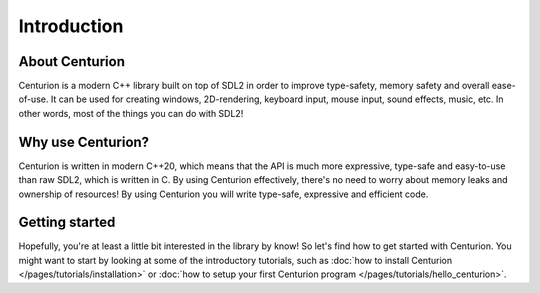 Introduction
============

About Centurion
---------------
Centurion is a modern C++ library built on top of SDL2 in order to improve
type-safety, memory safety and overall ease-of-use. It can be used for
creating windows, 2D-rendering, keyboard input, mouse input, sound effects,
music, etc. In other words, most of the things you can do with SDL2!

Why use Centurion?
------------------
Centurion is written in modern C++20, which means that the API is much more
expressive, type-safe and easy-to-use than raw SDL2, which is written in C.
By using Centurion effectively, there's no need to worry about memory leaks and
ownership of  resources! By using Centurion you will write type-safe, expressive
and efficient code.

Getting started
---------------
Hopefully, you're at least a little bit interested in the library by know! So let's find how to
get started with Centurion. You might want to start by looking at some of the introductory
tutorials, such as :doc:`how to install Centurion </pages/tutorials/installation>` or
:doc:`how to setup your first Centurion program </pages/tutorials/hello_centurion>`.

